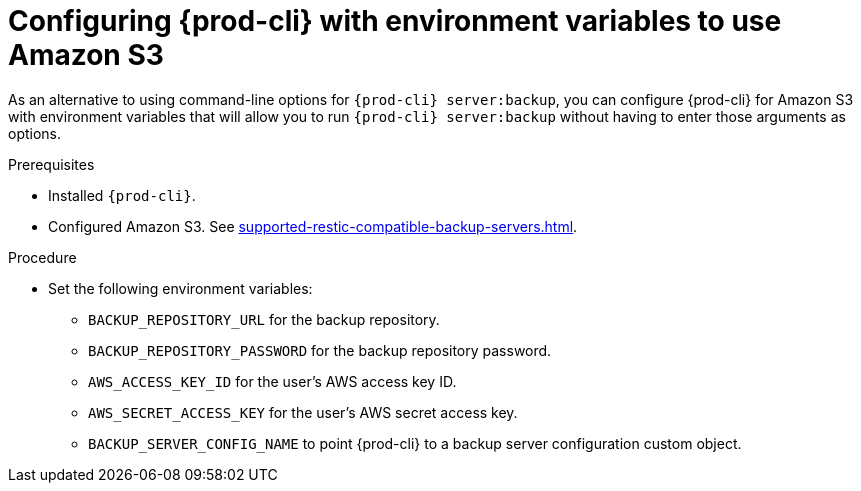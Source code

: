 [id="configuring-prod-cli-with-environment-variables-to-use-amazon-s3_{context}"]
= Configuring {prod-cli} with environment variables to use Amazon S3

As an alternative to using command-line options for `{prod-cli} server:backup`, you can configure {prod-cli} for Amazon S3 with environment variables that will allow you to run `{prod-cli} server:backup` without having to enter those arguments as options.

.Prerequisites

* Installed `{prod-cli}`.
* Configured Amazon S3. See xref:supported-restic-compatible-backup-servers.adoc[].

.Procedure

* Set the following environment variables:
** `BACKUP_REPOSITORY_URL` for the backup repository.
** `BACKUP_REPOSITORY_PASSWORD` for the backup repository password.
** `AWS_ACCESS_KEY_ID` for the user’s AWS access key ID.
** `AWS_SECRET_ACCESS_KEY` for the user’s AWS secret access key.
** `BACKUP_SERVER_CONFIG_NAME` to point {prod-cli} to a backup server configuration custom object.